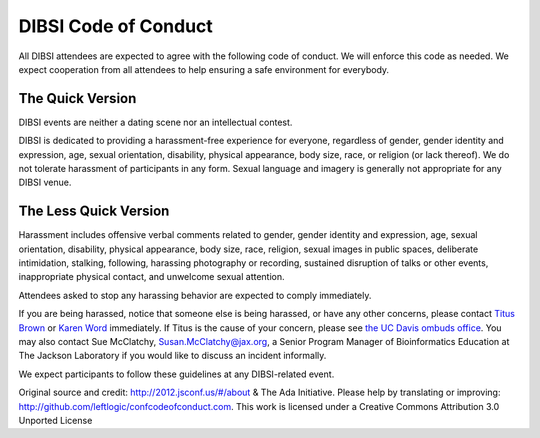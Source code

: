 DIBSI Code of Conduct
=====================

All DIBSI attendees are expected to agree with the following code of
conduct. We will enforce this code as needed. We expect cooperation
from all attendees to help ensuring a safe environment for everybody.

The Quick Version
-----------------

DIBSI events are neither a dating scene nor an intellectual contest.

DIBSI is dedicated to providing a harassment-free experience for
everyone, regardless of gender, gender identity and expression, age,
sexual orientation, disability, physical appearance, body size, race,
or religion (or lack thereof). We do not tolerate harassment of participants
in any form. Sexual language and imagery is generally not
appropriate for any DIBSI venue.

The Less Quick Version
----------------------

Harassment includes offensive verbal comments related to gender,
gender identity and expression, age, sexual orientation, disability,
physical appearance, body size, race, religion, sexual images in
public spaces, deliberate intimidation, stalking, following, harassing
photography or recording, sustained disruption of talks or other
events, inappropriate physical contact, and unwelcome sexual
attention.

Attendees asked to stop any harassing behavior are expected to comply
immediately.

If you are being harassed, notice that someone else is being harassed,
or have any other concerns, please contact `Titus Brown
<mailto:ctbrown@ucdavis.edu>`__ or `Karen Word
<mailto:krlizars@ucdavis.edu>`__ immediately.  If Titus is the cause
of your concern, please see `the UC Davis ombuds office
<http://ombuds.ucdavis.edu/>`__.  You may also contact Sue McClatchy,
Susan.McClatchy@jax.org, a Senior Program Manager of Bioinformatics
Education at The Jackson Laboratory if you would like to discuss an
incident informally.

We expect participants to follow these guidelines at any DIBSI-related
event.

Original source and credit: http://2012.jsconf.us/#/about & The Ada
Initiative. Please help by translating or improving:
http://github.com/leftlogic/confcodeofconduct.com. This work is
licensed under a Creative Commons Attribution 3.0 Unported License

.. social media points?
